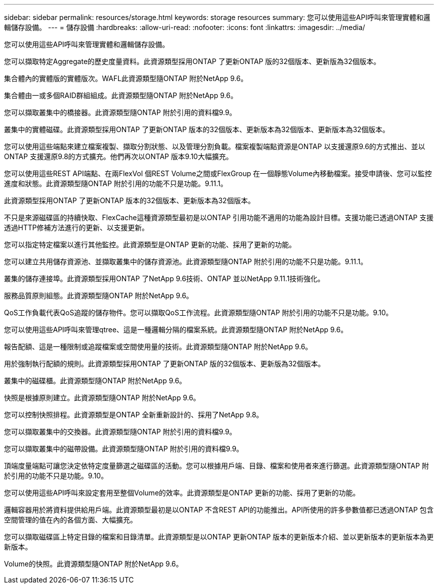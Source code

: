 ---
sidebar: sidebar 
permalink: resources/storage.html 
keywords: storage resources 
summary: 您可以使用這些API呼叫來管理實體和邏輯儲存設備。 
---
= 儲存設備
:hardbreaks:
:allow-uri-read: 
:nofooter: 
:icons: font
:linkattrs: 
:imagesdir: ../media/


[role="lead"]
您可以使用這些API呼叫來管理實體和邏輯儲存設備。

您可以擷取特定Aggregate的歷史度量資料。此資源類型採用ONTAP 了更新ONTAP 版的32個版本、更新版為32個版本。

集合體內的實體版的實體版次。WAFL此資源類型隨ONTAP 附於NetApp 9.6。

集合體由一或多個RAID群組組成。此資源類型隨ONTAP 附於NetApp 9.6。

您可以擷取叢集中的橋接器。此資源類型隨ONTAP 附於引用的資料檔9.9。

叢集中的實體磁碟。此資源類型採用ONTAP 了更新ONTAP 版本的32個版本、更新版本為32個版本、更新版本為32個版本。

您可以使用這些端點來建立檔案複製、擷取分割狀態、以及管理分割負載。檔案複製端點資源是ONTAP 以支援還原9.6的方式推出、並以ONTAP 支援還原9.8的方式擴充。他們再次以ONTAP 版本9.10大幅擴充。

您可以使用這些REST API端點、在兩FlexVol 個REST Volume之間或FlexGroup 在一個靜態Volume內移動檔案。接受申請後、您可以監控進度和狀態。此資源類型隨ONTAP 附於引用的功能不只是功能。9.11.1。

此資源類型採用ONTAP 了更新ONTAP 版本的32個版本、更新版本為32個版本。

不只是來源磁碟區的持續快取、FlexCache這種資源類型最初是以ONTAP 引用功能不適用的功能為設計目標。支援功能已透過ONTAP 支援透過HTTP修補方法進行的更新、以支援更新。

您可以指定特定檔案以進行其他監控。此資源類型是ONTAP 更新的功能、採用了更新的功能。

您可以建立共用儲存資源池、並擷取叢集中的儲存資源池。此資源類型隨ONTAP 附於引用的功能不只是功能。9.11.1。

叢集的儲存連接埠。此資源類型採用ONTAP 了NetApp 9.6技術、ONTAP 並以NetApp 9.11.1技術強化。

服務品質原則組態。此資源類型隨ONTAP 附於NetApp 9.6。

QoS工作負載代表QoS追蹤的儲存物件。您可以擷取QoS工作流程。此資源類型隨ONTAP 附於引用的功能不只是功能。9.10。

您可以使用這些API呼叫來管理qtree、這是一種邏輯分隔的檔案系統。此資源類型隨ONTAP 附於NetApp 9.6。

報告配額、這是一種限制或追蹤檔案或空間使用量的技術。此資源類型隨ONTAP 附於NetApp 9.6。

用於強制執行配額的規則。此資源類型採用ONTAP 了更新ONTAP 版的32個版本、更新版為32個版本。

叢集中的磁碟櫃。此資源類型隨ONTAP 附於NetApp 9.6。

快照是根據原則建立。此資源類型隨ONTAP 附於NetApp 9.6。

您可以控制快照排程。此資源類型是ONTAP 全新重新設計的、採用了NetApp 9.8。

您可以擷取叢集中的交換器。此資源類型隨ONTAP 附於引用的資料檔9.9。

您可以擷取叢集中的磁帶設備。此資源類型隨ONTAP 附於引用的資料檔9.9。

頂端度量端點可讓您決定依特定度量篩選之磁碟區的活動。您可以根據用戶端、目錄、檔案和使用者來進行篩選。此資源類型隨ONTAP 附於引用的功能不只是功能。9.10。

您可以使用這些API呼叫來設定套用至整個Volume的效率。此資源類型是ONTAP 更新的功能、採用了更新的功能。

邏輯容器用於將資料提供給用戶端。此資源類型最初是以ONTAP 不含REST API的功能推出。API所使用的許多參數值都已透過ONTAP 包含空間管理的值在內的各個方面、大幅擴充。

您可以擷取磁碟區上特定目錄的檔案和目錄清單。此資源類型是以ONTAP 更新ONTAP 版本的更新版本介紹、並以更新版本的更新版本為更新版本。

Volume的快照。此資源類型隨ONTAP 附於NetApp 9.6。

